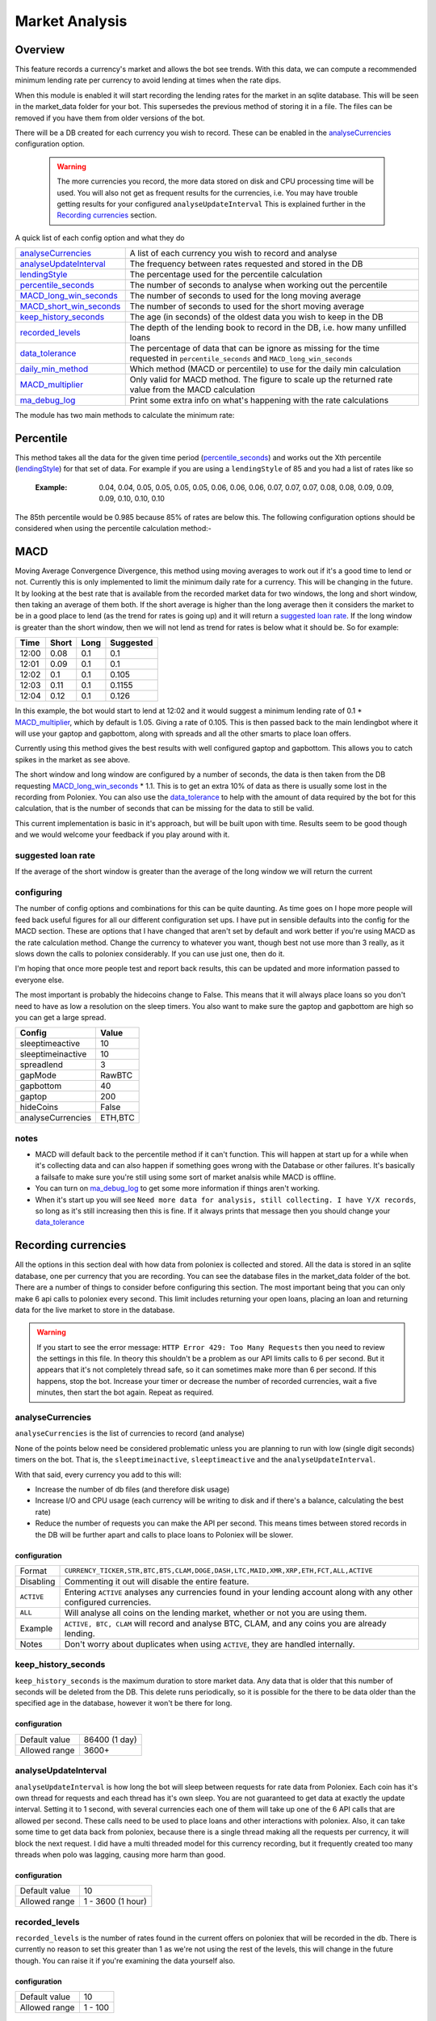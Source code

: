 .. _market_analysis-section:

Market Analysis
---------------

Overview
``````````
This feature records a currency's market and allows the bot see trends. With this data, we can compute a recommended minimum lending rate per currency to avoid lending at times when the rate dips.

When this module is enabled it will start recording the lending rates for the market in an sqlite database. This will be seen in the market_data folder for your bot. This supersedes the previous method of storing it in a file. The files can be removed if you have them from older versions of the bot.

There will be a DB created for each currency you wish to record. These can be enabled in the `analyseCurrencies`_ configuration option.  

 .. warning:: The more currencies you record, the more data stored on disk and CPU processing time will be used. You will also not get as frequent results for the currencies, i.e. You may have trouble getting results for your configured ``analyseUpdateInterval`` This is explained further in the `Recording currencies`_ section. 

A quick list of each config option and what they do

========================= =============================================================================================
`analyseCurrencies`_      A list of each currency you wish to record and analyse
`analyseUpdateInterval`_  The frequency between rates requested and stored in the DB
`lendingStyle`_           The percentage used for the percentile calculation
`percentile_seconds`_     The number of seconds to analyse when working out the percentile
`MACD_long_win_seconds`_  The number of seconds to used for the long moving average
`MACD_short_win_seconds`_ The number of seconds to used for the short moving average
`keep_history_seconds`_   The age (in seconds) of the oldest data you wish to keep in the DB
`recorded_levels`_        The depth of the lending book to record in the DB, i.e. how many unfilled loans
`data_tolerance`_         The percentage of data that can be ignore as missing for the time requested in
                          ``percentile_seconds`` and ``MACD_long_win_seconds``
`daily_min_method`_       Which method (MACD or percentile) to use for the daily min calculation
`MACD_multiplier`_        Only valid for MACD method. The figure to scale up the returned rate value from the MACD calculation
`ma_debug_log`_           Print some extra info on what's happening with the rate calculations
========================= =============================================================================================

The module has two main methods to calculate the minimum rate:

Percentile
``````````
This method takes all the data for the given time period (`percentile_seconds`_) and works out the Xth percentile (`lendingStyle`_) for that set of data. For example if you are using a ``lendingStyle`` of 85 and you had a list of rates like so

  :Example: 0.04, 0.04, 0.05, 0.05, 0.05, 0.05, 0.06, 0.06, 0.06, 0.07, 0.07, 0.07, 0.08, 0.08, 0.09, 0.09, 0.09, 0.10, 0.10, 0.10

The 85th percentile would be 0.985 because 85% of rates are below this. The following configuration options should be considered when using the percentile calculation method:-


MACD
````
Moving Average Convergence Divergence, this method using moving averages to work out if it's a good time to lend or not. Currently this is only implemented to limit the minimum daily rate for a currency. This will be changing in the future. 
It by looking at the best rate that is available from the recorded market data for two windows, the long and short window, then taking an average of them both. If the short average is higher than the long average then it considers the market to be in a good place to lend (as the trend for rates is going up) and it will return a `suggested loan rate`_. If the long window is greater than the short window, then we will not lend as trend for rates is below what it should be.
So for example:

===== ===== ==== =========
Time  Short Long Suggested
===== ===== ==== =========
12:00 0.08  0.1  0.1
12:01 0.09  0.1  0.1
12:02 0.1   0.1  0.105
12:03 0.11  0.1  0.1155
12:04 0.12  0.1  0.126
===== ===== ==== =========

In this example, the bot would start to lend at 12:02 and it would suggest a minimum lending rate of 0.1 * `MACD_multiplier`_, which by default is 1.05. Giving a rate of 0.105. This is then passed back to the main lendingbot where it will use your gaptop and gapbottom, along with spreads and all the other smarts to place loan offers.

Currently using this method gives the best results with well configured gaptop and gapbottom. This allows you to catch spikes in the market as see above. 

The short window and long window are configured by a number of seconds, the data is then taken from the DB requesting `MACD_long_win_seconds`_ * 1.1. This is to get an extra 10% of data as there is usually some lost in the recording from Poloniex.
You can also use the `data_tolerance`_ to help with the amount of data required by the bot for this calculation, that is the number of seconds that can be missing for the data to still be valid.

This current implementation is basic in it's approach, but will be built upon with time. Results seem to be good though and we would welcome your feedback if you play around with it.

suggested loan rate
'''''''''''''''''''
If the average of the short window is greater than the average of the long window we will return the current

configuring
'''''''''''

The number of config options and combinations for this can be quite daunting. As time goes on I hope more people will feed back useful figures for all our different configuration set ups. I have put in sensible defaults into the config for the MACD section. These are options that I have changed that aren't set by default and work better if you're using MACD as the rate calculation method. Change the currency to whatever you want, though best not use more than 3 really, as it slows down the calls to poloniex considerably. If you can use just one, then do it.

I'm hoping that once more people test and report back results, this can be updated and more information passed to everyone else. 

The most important is probably the hidecoins change to False. This means that it will always place loans so you don't need to have as low a resolution on the sleep timers. You also want to make sure the gaptop and gapbottom are high so you can get a large spread.

======================= =========
Config                  Value
======================= =========
sleeptimeactive         10
sleeptimeinactive       10
spreadlend              3
gapMode                 RawBTC
gapbottom               40
gaptop                  200
hideCoins               False
analyseCurrencies       ETH,BTC
======================= =========

notes
'''''
- MACD will default back to the percentile method if it can't function. This will happen at start up for a while when it's collecting data and can also happen if something goes wrong with the Database or other failures. It's basically a failsafe to make sure you're still using some sort of market analsis while MACD is offline.
- You can turn on `ma_debug_log`_ to get some more information if things aren't working. 
- When it's start up you will see ``Need more data for analysis, still collecting. I have Y/X records``, so long as it's still increasing then this is fine. If it always prints that message then you should change your `data_tolerance`_



Recording currencies
````````````````````

All the options in this section deal with how data from poloniex is collected and stored. All the data is stored in an sqlite database, one per currency that you are recording. You can see the database files in the market_data folder of the bot.
There are a number of things to consider before configuring this section. The most important being that you can only make 6 api calls to poloniex every second. This limit includes returning your open loans, placing an loan and returning data for the live market to store in the database.

.. warning:: If you start to see the error message: ``HTTP Error 429: Too Many Requests`` then you need to review the settings in this file. In theory this shouldn't be a problem as our API limits calls to 6 per second. But it appears that it's not completely thread safe, so it can sometimes make more than 6 per second.
  If this happens, stop the bot. Increase your timer or decrease the number of recorded currencies, wait a five minutes, then start the bot again. Repeat as required.

analyseCurrencies
'''''''''''''''''

``analyseCurrencies`` is the list of currencies to record (and analyse)

None of the points below need be considered problematic unless you are planning to run with low (single digit seconds) timers on the bot. That is, the ``sleeptimeinactive``, ``sleeptimeactive`` and the ``analyseUpdateInterval``.

With that said, every currency you add to this will:

- Increase the number of db files (and therefore disk usage)
- Increase I/O and CPU usage (each currency will be writing to disk and if there's a balance, calculating the best rate)
- Reduce the number of requests you can make the API per second. This means times between stored records in the DB will be further apart and calls to place loans to Poloniex will be slower. 

configuration
~~~~~~~~~~~~~
==========  ===========================================================================================================
Format      ``CURRENCY_TICKER,STR,BTC,BTS,CLAM,DOGE,DASH,LTC,MAID,XMR,XRP,ETH,FCT,ALL,ACTIVE``
Disabling   Commenting it out will disable the entire feature.
``ACTIVE``  Entering ``ACTIVE`` analyses any currencies found in your lending account along with any other configured currencies.
``ALL``     Will analyse all coins on the lending market, whether or not you are using them.
Example     ``ACTIVE, BTC, CLAM`` will record and analyse BTC, CLAM, and any coins you are already lending.
Notes       Don't worry about duplicates when using ``ACTIVE``, they are handled internally.
==========  ===========================================================================================================

keep_history_seconds
''''''''''''''''''''
``keep_history_seconds`` is the maximum duration to store market data. Any data that is older that this number of seconds will be deleted from the DB.
This delete runs periodically, so it is possible for the there to be data older than the specified age in the database, however it won't be there for long.

configuration
~~~~~~~~~~~~~
=============  ========================================================================================================
Default value  86400 (1 day)
Allowed range  3600+
=============  ========================================================================================================

analyseUpdateInterval
'''''''''''''''''''''

``analyseUpdateInterval`` is how long the bot will sleep between requests for rate data from Poloniex. Each coin has it's own thread for requests and each thread has it's own sleep.
You are not guaranteed to get data at exactly the update interval. Setting it to 1 second, with several currencies
each one of them will take up one of the 6 API calls that are allowed per second. These calls need to be used to place
loans and other interactions with poloniex. 
Also, it can take some time to get data back from poloniex, because there is a single thread making all the requests
per currency, it will block the next request. I did have a multi threaded model for this currency recording, but it
frequently created too many threads when polo was lagging, causing more harm than good.

configuration
~~~~~~~~~~~~~
=============  ========================================================================================================
Default value  10
Allowed range  1 - 3600 (1 hour)
=============  ========================================================================================================


recorded_levels
'''''''''''''''

``recorded_levels`` is the number of rates found in the current offers on poloniex that will be recorded in the db. 
There is currently no reason to set this greater than 1 as we're not using the rest of the levels, this will change in the future though. You can raise it if you're examining the data yourself also. 

configuration
~~~~~~~~~~~~~
=============  ========================================================================================================
Default value  10
Allowed range  1 - 100
=============  ========================================================================================================



Analysing currencies
````````````````````
Everything in this section relates to how the analysis is carried out. So how much data is used and how it is used.

lendingStyle
''''''''''''

``lendingStyle`` lets you choose the percentile of each currency's market to lend at.

    - Recommendations: Conservative = 50, Moderate = 75, Aggressive = 90, Very Aggressive = 99
    - This is a percentile, so choosing 75 would mean that your minimum will be the value that the market is above 25% of the recorded time.
    - This will stop the bot from lending during a large dip in rate, but will still allow you to take advantage of any spikes in rate.

=============  ========================================================================================================
Default value  75
Allowed range  1-99
=============  ========================================================================================================


percentile_seconds
''''''''''''''''''

``percentile_seconds`` is the number of seconds worth of data to use for the percentile calculation. This value is not used in `MACD`_ methods.

configuration
~~~~~~~~~~~~~
=============  ========================================================================================================
Default value  86400
Allowed range  300 - ``keep_history_seconds``
=============  ========================================================================================================


MACD_long_win_seconds
'''''''''''''''''''''

``MACD_long_win_seconds`` is the number of seconds used for the long window average in the `MACD`_ method.

configuration
~~~~~~~~~~~~~
=============  ========================================================================================================
Default value  1800 (30 minutes)
Allowed range  300 - ``keep_history_seconds``
=============  ========================================================================================================


MACD_short_win_seconds
''''''''''''''''''''''

``MACD_short_win_seconds`` is the number of seconds used for the short window average in the `MACD`_ method.

configuration
~~~~~~~~~~~~~
=============  ========================================================================================================
Default value  ``MACD_long_win_seconds`` / 12 (2.5 min if MACD_long_win_seconds is default)
Allowed range  25 - ``MACD_long_win_seconds``
=============  ========================================================================================================


data_tolerance
''''''''''''''

``data_tolerance`` is the percentage of data that can be missed from poloniex and still considered that we have enough data to work with. 
This was added because there are frequently problems with poloniex sending back data, also it's not always possible to get all the data you want if you are using multiple currencies. We are limited to 6 calls to poloniex every second.

If you keep seeing messages saying ``Need more data for analysis, still collecting. I have Y/X records``, then you
need to reduce this or reduce the number of currencies you are analysing.

configuration
~~~~~~~~~~~~~
=============  ========================================================================================================
Default value  15
Allowed range  10 - 90
=============  ========================================================================================================


daily_min_method
''''''''''''''''

``daily_min_method`` is the method in which you wish to calculate the daily_min for each currency. This is how we stop lending when the market rates are below average.
This can be either MACD or percentile. See `MACD`_ and `Percentile`_ sections for more information.
This will not change the `mindailyrate` that you have set for coins in the main config. So you will still never lend below what you have statically configured.

configuration
~~~~~~~~~~~~~
============== ========================================================================================================
Default value  MACD
Allowed values MACD, percentile
============== ========================================================================================================



MACD_multiplier
'''''''''''''''

``MACD_multiplier`` is what to scale up the returned average from the MACD calculation by. See `MACD`_ for more details.
In the future this will probably be removed in favour of sending back spread information that can be used for gaptop and gapbottom.

configuration
~~~~~~~~~~~~~
=============  ========================================================================================================
Default value  1.05
Allowed range  1 - 2
=============  ========================================================================================================


ma_debug_log
''''''''''''

``ma_debug_log`` when enabled will print to screen some of the internal information around the MACD and percentile calculations

configuration
~~~~~~~~~~~~~
=============  ========================================================================================================
Default value  False
Allowed range  True, False
=============  ========================================================================================================
